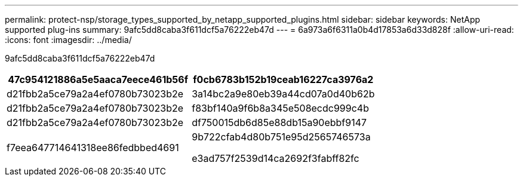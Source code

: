 ---
permalink: protect-nsp/storage_types_supported_by_netapp_supported_plugins.html 
sidebar: sidebar 
keywords: NetApp supported plug-ins 
summary: 9afc5dd8caba3f611dcf5a76222eb47d 
---
= 6a973a6f6311a0b4d17853a6d33d828f
:allow-uri-read: 
:icons: font
:imagesdir: ../media/


[role="lead"]
9afc5dd8caba3f611dcf5a76222eb47d

|===
| 47c954121886a5e5aaca7eece461b56f | f0cb6783b152b19ceab16227ca3976a2 


 a| 
d21fbb2a5ce79a2a4ef0780b73023b2e
 a| 
3a14bc2a9e80eb39a44cd07a0d40b62b



 a| 
d21fbb2a5ce79a2a4ef0780b73023b2e
 a| 
f83bf140a9f6b8a345e508ecdc999c4b



 a| 
d21fbb2a5ce79a2a4ef0780b73023b2e
 a| 
df750015db6d85e88db15a90ebbf9147



 a| 
f7eea647714641318ee86fedbbed4691
 a| 
9b722cfab4d80b751e95d2565746573a

e3ad757f2539d14ca2692f3fabff82fc

|===